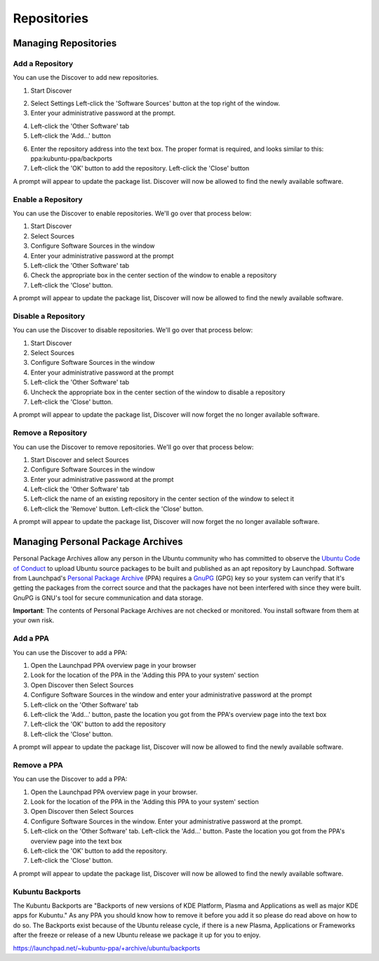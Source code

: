 .. _repositories-link:

Repositories
=============

Managing Repositories
----------------------

Add a Repository
~~~~~~~~~~~~~~~~~

You can use the Discover to add new repositories. 

1. Start Discover 

.. image:: ../images/focal/repositories/discover-manage.png
    :align: center
    :scale: 50 %

2. Select Settings Left-click the 'Software Sources' button at the top right of the window. 
3. Enter your administrative password at the prompt.

.. image:: ../images/focal/repositories/discover-edit.png
    :align: center
    :scale: 75 %

4. Left-click the 'Other Software' tab 
5. Left-click the 'Add...' button

.. image:: ../images/focal/repositories/discover-edit2.png
    :align: center
    :scale: 75 %

6. Enter the repository address into the text box. The proper format is required, and looks similar to this: ppa:kubuntu-ppa/backports 
7. Left-click the 'OK' button to add the repository. Left-click the 'Close' button

A prompt will appear to update the package list. Discover will now be allowed to find the newly available software. 

Enable a Repository
~~~~~~~~~~~~~~~~~~~~

You can use the Discover to enable repositories. We'll go over that process below:

1. Start Discover
2. Select Sources
3. Configure Software Sources in the window
4. Enter your administrative password at the prompt
5. Left-click the 'Other Software' tab
6. Check the appropriate box in the center section of the window to enable a repository
7. Left-click the 'Close' button. 

A prompt will appear to update the package list, Discover will now be allowed to find the newly available software.

Disable a Repository
~~~~~~~~~~~~~~~~~~~~~

You can use the Discover to disable repositories. We'll go over that process below:

1. Start Discover
2. Select Sources
3. Configure Software Sources in the window
4. Enter your administrative password at the prompt
5. Left-click the 'Other Software' tab
6. Uncheck the appropriate box in the center section of the window to disable a repository
7. Left-click the 'Close' button. 

A prompt will appear to update the package list, Discover will now forget the no longer available software.

Remove a Repository
~~~~~~~~~~~~~~~~~~~~

You can use the Discover to remove repositories. We'll go over that process below:

1. Start Discover and select Sources
2. Configure Software Sources in the window
3. Enter your administrative password at the prompt
4. Left-click the 'Other Software' tab 
5. Left-click the name of an existing repository in the center section of the window to select it 
6. Left-click the 'Remove' button. Left-click the 'Close' button. 

A prompt will appear to update the package list, Discover will now forget the no longer available software. 

Managing Personal Package Archives
-----------------------------------

Personal Package Archives allow any person in the Ubuntu community who has committed to observe the `Ubuntu Code of Conduct <https://launchpad.net/codeofconduct>`_ to upload Ubuntu source packages to be built and published as an apt repository by Launchpad. Software from Launchpad's `Personal Package Archive <https://launchpad.net/ubuntu/+ppas>`_ (PPA) requires a `GnuPG <https://www.gnupg.org/>`_ (GPG) key so your system can verify that it's getting the packages from the correct source and that the packages have not been interfered with since they were built. GnuPG is GNU's tool for secure communication and data storage.

**Important**: The contents of Personal Package Archives are not checked or monitored. You install software from them at your own risk. 

Add a PPA
~~~~~~~~~~

You can use the Discover to add a PPA:

1. Open the Launchpad PPA overview page in your browser
2. Look for the location of the PPA in the 'Adding this PPA to your system' section
3. Open Discover then Select Sources
4. Configure Software Sources in the window and enter your administrative password at the prompt
5. Left-click on the 'Other Software' tab 
6. Left-click the 'Add...' button, paste the location you got from the PPA's overview page into the text box
7. Left-click the 'OK' button to add the repository
8. Left-click the 'Close' button. 

A prompt will appear to update the package list, Discover will now be allowed to find the newly available software.

Remove a PPA
~~~~~~~~~~~~~

You can use the Discover to add a PPA:

1. Open the Launchpad PPA overview page in your browser.
2. Look for the location of the PPA in the 'Adding this PPA to your system' section
3. Open Discover then Select Sources
4. Configure Software Sources in the window. Enter your administrative password at the prompt.
5. Left-click on the 'Other Software' tab. Left-click the 'Add...' button. Paste the location you got from the PPA's overview page into the text box
6. Left-click the 'OK' button to add the repository. 
7. Left-click the 'Close' button. 

A prompt will appear to update the package list, Discover will now be allowed to find the newly available software.

Kubuntu Backports
~~~~~~~~~~~~~~~~~

The Kubuntu Backports are "Backports of new versions of KDE Platform, Plasma and Applications as well as major KDE apps for Kubuntu." As any PPA you should know how to remove it before you add it so please do read above on how to do so. The Backports exist because of the Ubuntu release cycle, if there is a new Plasma, Applications or Frameworks after the freeze or release of a new Ubuntu release we package it up for you to enjoy.

https://launchpad.net/~kubuntu-ppa/+archive/ubuntu/backports
